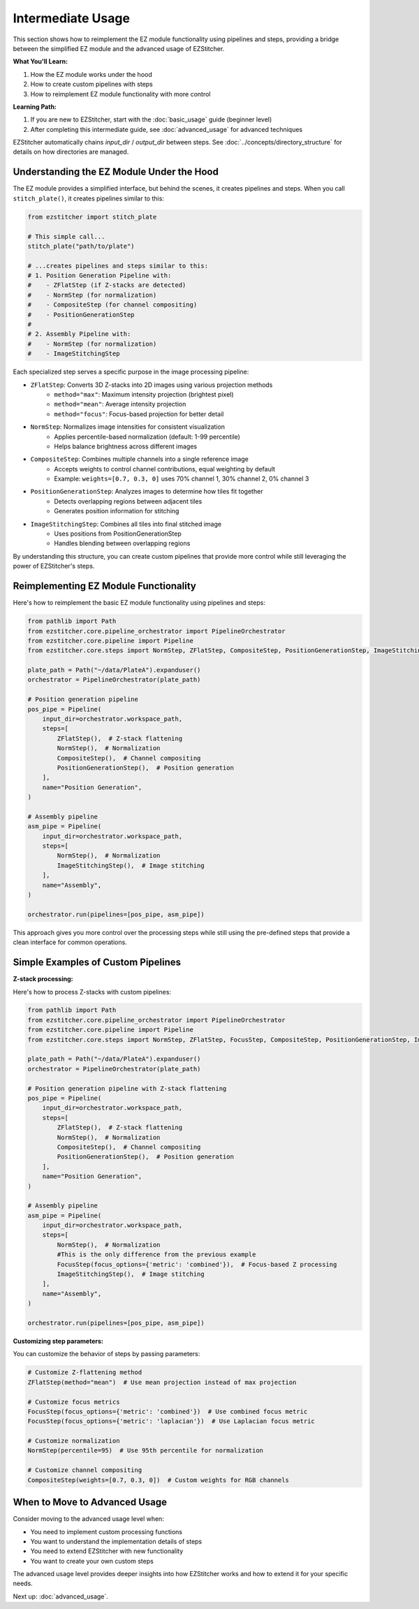 =================
Intermediate Usage
=================

This section shows how to reimplement the EZ module functionality using pipelines and steps, providing a bridge between the simplified EZ module and the advanced usage of EZStitcher.

**What You'll Learn:**

1. How the EZ module works under the hood
2. How to create custom pipelines with steps
3. How to reimplement EZ module functionality with more control

**Learning Path:**

1. If you are new to EZStitcher, start with the :doc:`basic_usage` guide (beginner level)
2. After completing this intermediate guide, see :doc:`advanced_usage` for advanced techniques

EZStitcher automatically chains *input_dir* / *output_dir* between steps.
See :doc:`../concepts/directory_structure` for details on how directories are managed.

--------------------------------------------------------------------
Understanding the EZ Module Under the Hood
--------------------------------------------------------------------

The EZ module provides a simplified interface, but behind the scenes, it creates pipelines and steps. When you call ``stitch_plate()``, it creates pipelines similar to this:

.. code-block:: python

   from ezstitcher import stitch_plate

   # This simple call...
   stitch_plate("path/to/plate")

   # ...creates pipelines and steps similar to this:
   # 1. Position Generation Pipeline with:
   #    - ZFlatStep (if Z-stacks are detected)
   #    - NormStep (for normalization)
   #    - CompositeStep (for channel compositing)
   #    - PositionGenerationStep
   #
   # 2. Assembly Pipeline with:
   #    - NormStep (for normalization)
   #    - ImageStitchingStep

Each specialized step serves a specific purpose in the image processing pipeline:

* ``ZFlatStep``: Converts 3D Z-stacks into 2D images using various projection methods
    - ``method="max"``: Maximum intensity projection (brightest pixel)
    - ``method="mean"``: Average intensity projection
    - ``method="focus"``: Focus-based projection for better detail

* ``NormStep``: Normalizes image intensities for consistent visualization
    - Applies percentile-based normalization (default: 1-99 percentile)
    - Helps balance brightness across different images

* ``CompositeStep``: Combines multiple channels into a single reference image
    - Accepts weights to control channel contributions, equal weighting by default
    - Example: ``weights=[0.7, 0.3, 0]`` uses 70% channel 1, 30% channel 2, 0% channel 3

* ``PositionGenerationStep``: Analyzes images to determine how tiles fit together
    - Detects overlapping regions between adjacent tiles
    - Generates position information for stitching

* ``ImageStitchingStep``: Combines all tiles into final stitched image
    - Uses positions from PositionGenerationStep
    - Handles blending between overlapping regions

By understanding this structure, you can create custom pipelines that provide more control while still leveraging the power of EZStitcher's steps.

--------------------------------------------------------------------
Reimplementing EZ Module Functionality
--------------------------------------------------------------------

Here's how to reimplement the basic EZ module functionality using pipelines and steps:

.. code-block:: python

   from pathlib import Path
   from ezstitcher.core.pipeline_orchestrator import PipelineOrchestrator
   from ezstitcher.core.pipeline import Pipeline
   from ezstitcher.core.steps import NormStep, ZFlatStep, CompositeStep, PositionGenerationStep, ImageStitchingStep

   plate_path = Path("~/data/PlateA").expanduser()
   orchestrator = PipelineOrchestrator(plate_path)

   # Position generation pipeline
   pos_pipe = Pipeline(
       input_dir=orchestrator.workspace_path,
       steps=[
           ZFlatStep(),  # Z-stack flattening
           NormStep(),  # Normalization
           CompositeStep(),  # Channel compositing
           PositionGenerationStep(),  # Position generation
       ],
       name="Position Generation",
   )

   # Assembly pipeline
   asm_pipe = Pipeline(
       input_dir=orchestrator.workspace_path,
       steps=[
           NormStep(),  # Normalization
           ImageStitchingStep(),  # Image stitching
       ],
       name="Assembly",
   )

   orchestrator.run(pipelines=[pos_pipe, asm_pipe])

This approach gives you more control over the processing steps while still using the pre-defined steps that provide a clean interface for common operations.

--------------------------------------------------------------------
Simple Examples of Custom Pipelines
--------------------------------------------------------------------

**Z-stack processing:**

Here's how to process Z-stacks with custom pipelines:

.. code-block:: python

   from pathlib import Path
   from ezstitcher.core.pipeline_orchestrator import PipelineOrchestrator
   from ezstitcher.core.pipeline import Pipeline
   from ezstitcher.core.steps import NormStep, ZFlatStep, FocusStep, CompositeStep, PositionGenerationStep, ImageStitchingStep

   plate_path = Path("~/data/PlateA").expanduser()
   orchestrator = PipelineOrchestrator(plate_path)

   # Position generation pipeline with Z-stack flattening
   pos_pipe = Pipeline(
       input_dir=orchestrator.workspace_path,
       steps=[
           ZFlatStep(),  # Z-stack flattening
           NormStep(),  # Normalization
           CompositeStep(),  # Channel compositing
           PositionGenerationStep(),  # Position generation
       ],
       name="Position Generation",
   )

   # Assembly pipeline
   asm_pipe = Pipeline(
       input_dir=orchestrator.workspace_path,
       steps=[
           NormStep(),  # Normalization
           #This is the only difference from the previous example
           FocusStep(focus_options={'metric': 'combined'}),  # Focus-based Z processing
           ImageStitchingStep(),  # Image stitching
       ],
       name="Assembly",
   )

   orchestrator.run(pipelines=[pos_pipe, asm_pipe])

**Customizing step parameters:**

You can customize the behavior of steps by passing parameters:

.. code-block:: python

   # Customize Z-flattening method
   ZFlatStep(method="mean")  # Use mean projection instead of max projection

   # Customize focus metrics
   FocusStep(focus_options={'metric': 'combined'})  # Use combined focus metric
   FocusStep(focus_options={'metric': 'laplacian'})  # Use Laplacian focus metric

   # Customize normalization
   NormStep(percentile=95)  # Use 95th percentile for normalization

   # Customize channel compositing
   CompositeStep(weights=[0.7, 0.3, 0])  # Custom weights for RGB channels

--------------------------------------------------------------------
When to Move to Advanced Usage
--------------------------------------------------------------------

Consider moving to the advanced usage level when:

* You need to implement custom processing functions
* You want to understand the implementation details of steps
* You need to extend EZStitcher with new functionality
* You want to create your own custom steps

The advanced usage level provides deeper insights into how EZStitcher works and how to extend it for your specific needs.

Next up: :doc:`advanced_usage`.

